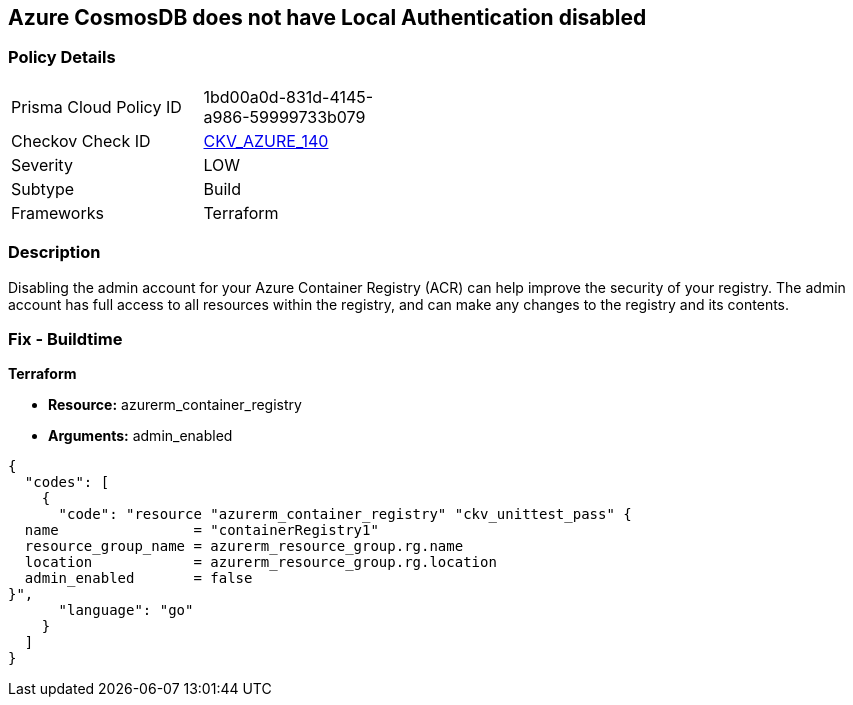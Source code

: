 == Azure CosmosDB does not have Local Authentication disabled


=== Policy Details
[width=45%]
[cols="1,1"]
|=== 
|Prisma Cloud Policy ID 
| 1bd00a0d-831d-4145-a986-59999733b079

|Checkov Check ID 
| https://github.com/bridgecrewio/checkov/tree/master/checkov/terraform/checks/resource/azure/CosmosDBLocalAuthDisabled.py[CKV_AZURE_140]

|Severity
|LOW

|Subtype
|Build

|Frameworks
|Terraform

|=== 



=== Description

Disabling the admin account for your Azure Container Registry (ACR) can help improve the security of your registry.
The admin account has full access to all resources within the registry, and can make any changes to the registry and its contents.

=== Fix - Buildtime


*Terraform* 


* *Resource:* azurerm_container_registry
* *Arguments:* admin_enabled


[source,go]
----
{
  "codes": [
    {
      "code": "resource "azurerm_container_registry" "ckv_unittest_pass" {
  name                = "containerRegistry1"
  resource_group_name = azurerm_resource_group.rg.name
  location            = azurerm_resource_group.rg.location
  admin_enabled       = false
}",
      "language": "go"
    }
  ]
}
----
